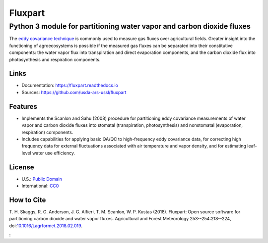 ========
Fluxpart
========

----------------------------------------------------------------------
Python 3 module for partitioning water vapor and carbon dioxide fluxes
----------------------------------------------------------------------

The `eddy covariance technique`__ is commonly used to measure gas fluxes
over agricultural fields. Greater insight into the functioning of
agroecosystems is possible if the measured gas fluxes can be separated
into their constitutive components: the water vapor flux into
transpiration and direct evaporation components, and the carbon dioxide
flux into photosynthesis and respiration components.

.. _ecwiki: https://en.wikipedia.org/wiki/Eddy_covariance

__ ecwiki_


Links
=====

* Documentation: https://fluxpart.readthedocs.io
* Sources: https://github.com/usda-ars-ussl/fluxpart


Features
========

* Implements the Scanlon and Sahu (2008) procedure for partitioning eddy
  covariance measurements of water vapor and carbon dioxide fluxes into
  stomatal (transpiration, photosynthesis) and nonstomatal (evaporation,
  respiration) components.

* Includes capabilities for applying basic QA/QC to high-frequency eddy
  covariance data, for correcting high frequency data for external
  fluctuations associated with air temperature and vapor density, and
  for estimating leaf-level water use efficiency.


License
=======

* U.S.: `Public Domain <https://www.usa.gov/publicdomain/label/1.0>`_
* International: `CC0 <https://creativecommons.org/publicdomain/zero/1.0>`_


How to Cite
===========

T. H. Skaggs, R. G. Anderson, J. G. Alfieri, T. M. Scanlon,
W. P. Kustas (2018). Fluxpart: Open source software for partitioning carbon
dioxide and water vapor fluxes. Agricultural and Forest Meteorology
253--254:218--224,
doi:`10.1016/j.agrformet.2018.02.019 <https://doi.org/10.1016/j.agrformet.2018.02.019>`_.

:
